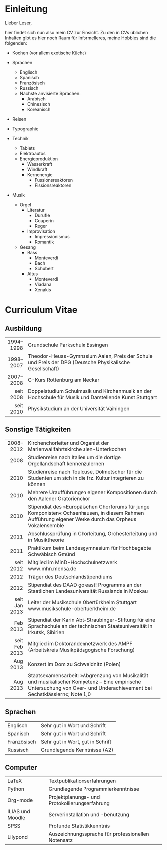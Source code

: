 * Einleitung
#+BEGIN_COMMENT
---
layout: default
title: Über mich
---
#+END_COMMENT
Lieber Leser,

hier findet sich nun also mein CV zur Einsicht. 
Zu den in CVs üblichen Inhalten gibt es hier noch Raum für Informelleres, meine Hobbies sind die folgenden:


- Kochen (vor allem exotische Küche)  

- Sprachen
    - Englisch
    - Spanisch
    - Französisch
    - Russisch
    - Nächste anvisierte Sprachen:
        - Arabisch
        - Chinesisch
        - Koreanisch

- Reisen
- Typographie
- Technik
    - Tablets
    - Elektroautos
    - Energieproduktion
        - Wasserkraft
        - Windkraft
        - Kernenergie
            - Fussionsreaktoren
            - Fissionsreaktoren
- Musik
    - Orgel
        - Literatur
            - Durufle
            - Couperin
            - Reger
        - Improvisation
            - Impressionismus
            - Romantik
    - Gesang
        - Bass
            - Monteverdi
            - Bach
            - Schubert
        - Altus
            - Monteverdi
            - Viadana
            - Xenakis

* Curriculum Vitae
** Ausbildung
|-----------+----------------------------------------------------------------------------------|
|       <r> | <80>                                                                             |
| 1994–1998 | Grundschule Parkschule Essingen                                                  |
| 1998–2007 | Theodor-Heuss-Gymnasium Aalen, Preis der Schule und Preis der DPG (Deutsche Physikalische Gesellschaft) |
| 2007–2008 | C-Kurs Rottenburg am Neckar                                                      |
| seit 2008 | Doppelstudium Schulmusik und Kirchenmusik an der Hochschule für Musik und Darstellende Kunst Stuttgart |
| seit 2010 | Physikstudium an der Universität Vaihingen                                       |
|-----------+----------------------------------------------------------------------------------|

** Sonstige Tätigkeiten
|---------------+----------------------------------------------------------------------------------|
|           <r> | <80>                                                                             |
|     2008–2012 | Kirchenchorleiter und Organist der Marienwallfahrtskirche alen-Unterkochen       |
|          2008 | Studienreise nach Italien um die dortige Orgellandschaft kennenzulernen          |
|          2010 | Studienreise nach Toulouse, Dolmetscher für die Studenten um sich in die frz. Kultur integrieren zu können |
|          2010 | Mehrere Uraufführungen eigener Kompositionen durch den Aalener Oratorienchor     |
|          2010 | Stipendiat des »Europäischen Chorforums für junge Komponisten« Ochsenhausen, in diesem Rahmen Aufführung eigener Werke durch das Orpheus Vokalensemble |
|          2011 | Abschlussprüfung in Chorleitung, Orchesterleitung und in Musiktheorie            |
|          2011 | Praktikum beim Landesgymnasium für Hochbegabte Schwäbisch Gmünd                  |
|     seit 2012 | Mitglied im MinD-Hochschulnetzwerk www.mhn.mensa.de                              |
|          2012 | Träger des Deutschlandstipendiums                                                |
|          2012 | Stipendiat des DAAD go east! Programms an der Staatlichen Landesuniversität Russlands in Moskau |
| seit Jan 2013 | Leiter der Musikschule Obertürkheim Stuttgart www.musikschule-obertuerkheim.de   |
|      Feb 2013 | Stipendiat der Karin Abt-Straubinger-Stiftung für eine Sprachschule an der technischen Staatsuniversität in Irkutsk, Sibirien |
| seit Feb 2013 | Mitglied im Doktorandennetzwerk des AMPF (Arbeitskreis Musikpädagogische Forschung) |
|      Aug 2013 | Konzert im Dom zu Schweidnitz (Polen)                                            |
|      Aug 2013 | Staatsexamensarbeit: »Abgrenzung von Musikalität und musikalischer Kompetenz – Eine empirische Untersuchung von Over- und Underachievement bei Sechstklässlern«; Note 1,0 |
|---------------+----------------------------------------------------------------------------------|

** Sprachen
|-------------+----------------------------------|
| Englisch    | Sehr gut in Wort und Schrift     |
| Spanisch    | Sehr gut in Wort und Schrift     |
| Französisch | Sehr gut in Wort, gut in Schrift |
| Russisch    | Grundlegende Kenntnisse (A2)     |
|-------------+----------------------------------|

** Computer
|------------------+----------------------------------------------------|
| LaTeX            | Textpublikationserfahrungen                        |
| Python           | Grundlegende Programmierkenntnisse                 |
| Org-mode         | Projektplanungs- und Protokollierungserfahrung     |
| ILIAS und Moodle | Serverinstallation und -benutzung                  |
| SPSS             | Profunde Statistikkenntnis                         |
| Lilypond         | Auszeichnungssprache für professionellen Notensatz |
|------------------+----------------------------------------------------|

